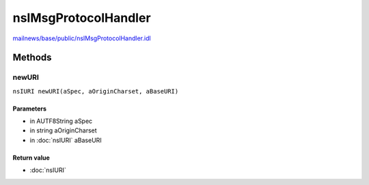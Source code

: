 =====================
nsIMsgProtocolHandler
=====================

`mailnews/base/public/nsIMsgProtocolHandler.idl <https://hg.mozilla.org/comm-central/file/tip/mailnews/base/public/nsIMsgProtocolHandler.idl>`_


Methods
=======

newURI
------

``nsIURI newURI(aSpec, aOriginCharset, aBaseURI)``

Parameters
^^^^^^^^^^

* in AUTF8String aSpec
* in string aOriginCharset
* in :doc:`nsIURI` aBaseURI

Return value
^^^^^^^^^^^^

* :doc:`nsIURI`
